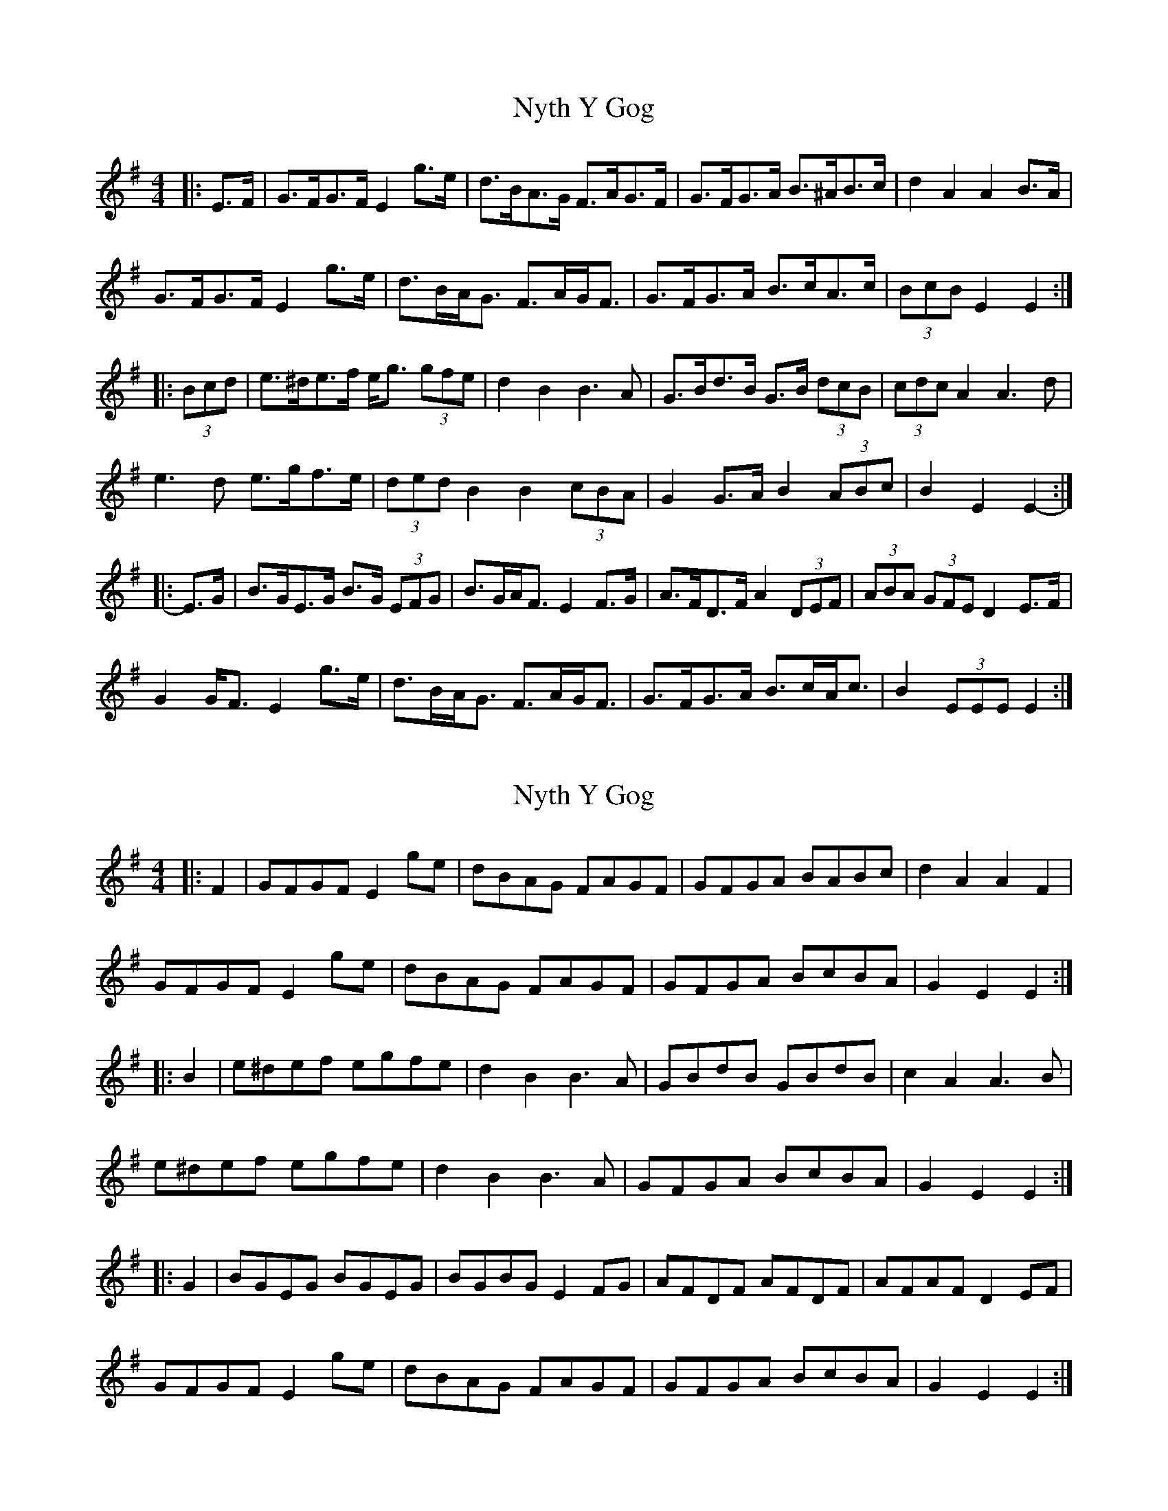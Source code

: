 X: 1
T: Nyth Y Gog
Z: ceolachan
S: https://thesession.org/tunes/6380#setting6380
R: hornpipe
M: 4/4
L: 1/8
K: Emin
|: E>F |G>FG>F E2 g>e | d>BA>G F>AG>F | G>FG>A B>^AB>c | d2 A2 A2 B>A |
G>FG>F E2 g>e | d>BA<G F>AG<F | G>FG>A B>cA>c | (3BcB E2 E2 :|
|: (3Bcd |e>^de>f e<g (3gfe | d2 B2 B3 A | G>Bd>B G>B (3dcB | (3cdc A2 A3 d |
e3 d e>gf>e | (3ded B2 B2 (3cBA | G2 G>A B2 (3ABc | B2 E2 E2- :|
|: E>G |B>GE>G B>G (3EFG | B>GA<F E2 F>G | A>FD>F A2 (3DEF | (3ABA (3GFE D2 E>F |
G2 G<F E2 g>e | d>BA<G F>AG<F | G>FG>A B>cA<c | B2 (3EEE E2 :|
X: 2
T: Nyth Y Gog
Z: ceolachan
S: https://thesession.org/tunes/6380#setting18121
R: hornpipe
M: 4/4
L: 1/8
K: Gmaj
|: F2 |GFGF E2 ge | dBAG FAGF | GFGA BABc | d2 A2 A2 F2 |
GFGF E2 ge | dBAG FAGF | GFGA BcBA | G2 E2 E2 :|
|: B2 |e^def egfe | d2 B2 B3 A | GBdB GBdB | c2 A2 A3 B |
e^def egfe | d2 B2 B3 A | GFGA BcBA | G2 E2 E2 :|
|: G2 |BGEG BGEG | BGBG E2 FG | AFDF AFDF | AFAF D2 EF |
GFGF E2 ge | dBAG FAGF | GFGA BcBA | G2 E2 E2 :|

